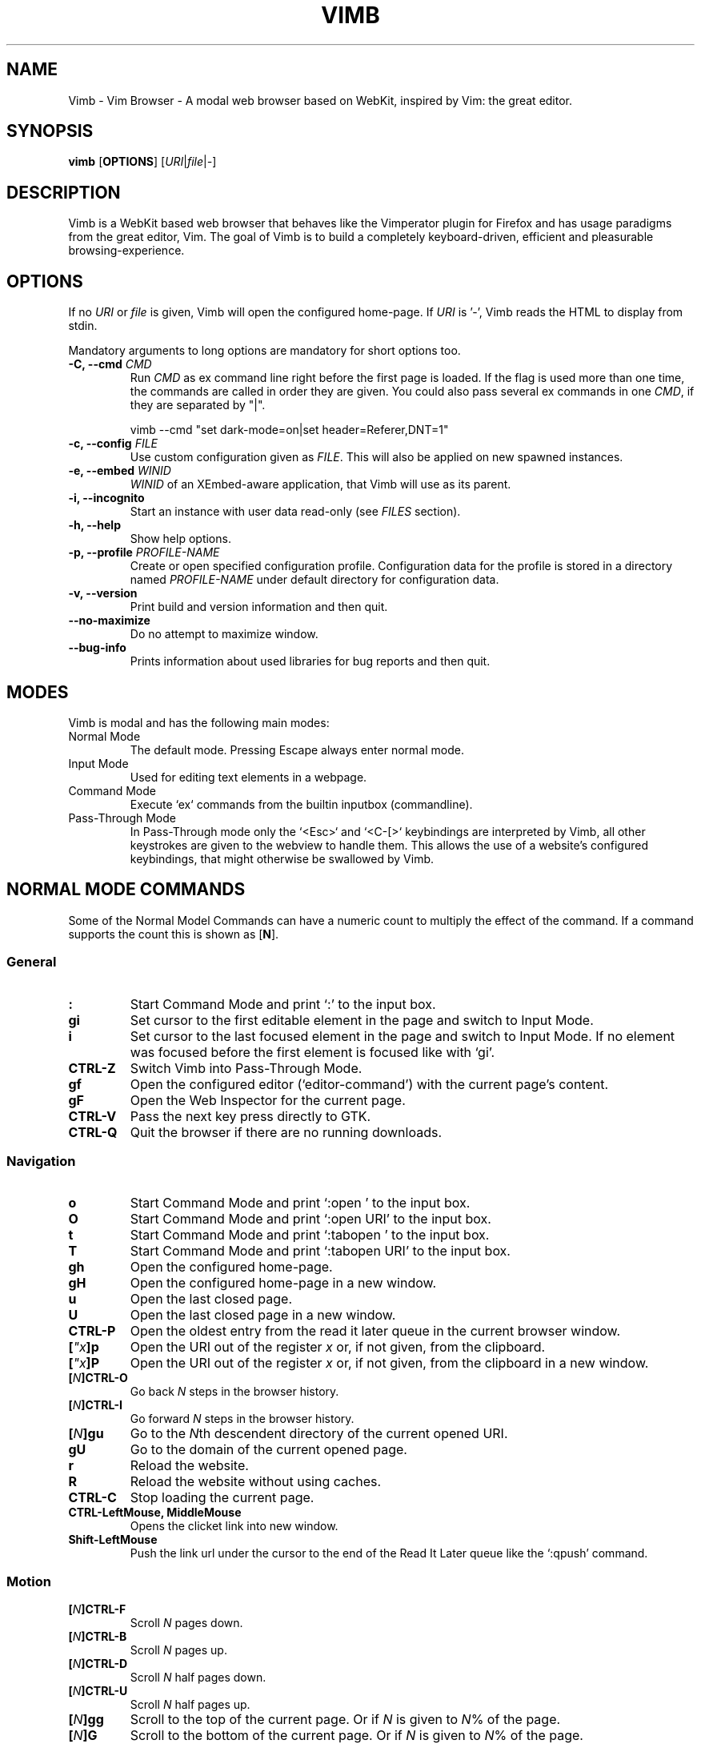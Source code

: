 .\" vim: ft=groff
.TH VIMB 1 "DATE" "vimb/VERSION" "Vimb Manual"
.SH NAME
Vimb - Vim Browser - A modal web browser based on WebKit, inspired by Vim: the
great editor.
.
.
.SH SYNOPSIS
.B vimb
.OP OPTIONS
.RI [ URI "|" file "|" - ]
.
.
.SH DESCRIPTION
Vimb is a WebKit based web browser that behaves like the Vimperator
plugin for Firefox and has usage paradigms from the great editor, Vim.
The goal of Vimb is to build a completely keyboard-driven, efficient
and pleasurable browsing-experience.
.
.
.SH OPTIONS
If no \fIURI\fP or \fIfile\fP is given, Vimb will open the configured
home-page.
If \fIURI\fP is '-', Vimb reads the HTML to display from stdin.
.P
Mandatory arguments to long options are mandatory for short options too.
.TP
.BI "\-C, \-\-cmd " "CMD"
Run \fICMD\fP as ex command line right before the first page is loaded.
If the flag is used more than one time, the commands are called in order they
are given.
You could also pass several ex commands in one \fICMD\fP,
if they are separated by "|".
.sp
.EX
vimb --cmd "set dark-mode=on|set header=Referer,DNT=1"
.EE
.TP
.BI "\-c, \-\-config " "FILE"
Use custom configuration given as \fIFILE\fP.
This will also be applied on new spawned instances.
.TP
.BI "\-e, \-\-embed " "WINID"
.I WINID
of an XEmbed-aware application, that Vimb will use as its parent.
.TP
.B "\-i, \-\-incognito"
Start an instance with user data read-only (see \fIFILES\fP section).
.TP
.B "\-h, \-\-help"
Show help options.
.TP
.BI "\-p, \-\-profile " "PROFILE-NAME"
Create or open specified configuration profile.
Configuration data for the profile is stored in a directory named
\fIPROFILE-NAME\fP under default directory for configuration data.
.TP
.B "\-v, \-\-version"
Print build and version information and then quit.
.TP
.B "\-\-no-maximize"
Do no attempt to maximize window.
.TP
.B "\-\-bug-info"
Prints information about used libraries for bug reports and then quit.
.
.
.SH MODES
Vimb is modal and has the following main modes:
.IP "Normal Mode"
The default mode.
Pressing Escape always enter normal mode.
.IP "Input Mode"
Used for editing text elements in a webpage.
.IP "Command Mode"
Execute `ex` commands from the builtin inputbox (commandline).
.IP "Pass-Through Mode"
In Pass-Through mode only the `<Esc>` and `<C-[>` keybindings are interpreted
by Vimb, all other keystrokes are given to the webview to handle them.
This allows the use of a website's configured keybindings, that might otherwise
be swallowed by Vimb.
.
.
.SH NORMAL MODE COMMANDS
Some of the Normal Model Commands can have a numeric count to multiply the
effect of the command.
If a command supports the count this is shown as [\fBN\fP].
.
.SS General
.TP
.B :
Start Command Mode and print `:' to the input box.
.TP
.B gi
Set cursor to the first editable element in the page and switch to Input
Mode.
.TP
.B i
Set cursor to the last focused element in the page and switch to Input Mode.
If no element was focused before the first element is focused like with `gi'.
.TP
.B CTRL\-Z
Switch Vimb into Pass-Through Mode.
.TP
.B gf
Open the configured editor (`editor-command') with the current page's content.
.TP
.B gF
Open the Web Inspector for the current page.
.TP
.B CTRL\-V
Pass the next key press directly to GTK.
.TP
.B CTRL\-Q
Quit the browser if there are no running downloads.
.
.SS Navigation
.TP
.B o
Start Command Mode and print `:open ' to the input box.
.TP
.B O
Start Command Mode and print `:open URI' to the input box.
.TP
.B t
Start Command Mode and print `:tabopen ' to the input box.
.TP
.B T
Start Command Mode and print `:tabopen URI' to the input box.
.TP
.B gh
Open the configured home-page.
.TP
.B gH
Open the configured home-page in a new window.
.TP
.B u
Open the last closed page.
.TP
.B U
Open the last closed page in a new window.
.TP
.B CTRL\-P
Open the oldest entry from the read it later queue in the current browser
window.
.TP
.BI [ \(dqx ]p
Open the URI out of the register \fIx\fP or, if not given, from the clipboard.
.TP
.BI [ \(dqx ]P
Open the URI out of the register \fIx\fP or, if not given, from the clipboard in a
new window.
.TP
.BI [ N ]CTRL\-O
Go back \fIN\fP steps in the browser history.
.TP
.BI [ N ]CTRL\-I
Go forward \fIN\fP steps in the browser history.
.TP
.BI [ N ]gu
Go to the \fIN\fPth descendent directory of the current opened URI.
.TP
.B gU
Go to the domain of the current opened page.
.TP
.B r
Reload the website.
.TP
.B R
Reload the website without using caches.
.TP
.B CTRL\-C
Stop loading the current page.
.TP
.B CTRL-LeftMouse, MiddleMouse
Opens the clicket link into new window.
.TP
.B Shift-LeftMouse
Push the link url under the cursor to the end of the Read It Later queue like
the `:qpush' command.
.
.SS Motion
.TP
.BI [ N ]CTRL\-F
Scroll \fIN\fP pages down.
.TP
.BI [ N ]CTRL\-B
Scroll \fIN\fP pages up.
.TP
.BI [ N ]CTRL\-D
Scroll \fIN\fP half pages down.
.TP
.BI [ N ]CTRL\-U
Scroll \fIN\fP half pages up.
.TP
.BI [ N ]gg
Scroll to the top of the current page.
Or if \fIN\fP is given to \fIN\fP% of the page.
.TP
.BI [ N ]G
Scroll to the bottom of the current page.
Or if \fIN\fP is given to \fIN\fP% of the page.
.TP
.B 0, ^
Scroll to the absolute left of the document.
Unlike in Vim, 0 and ^ work exactly the same way.
.TP
.B $
Scroll to the absolute right of the document.
.TP
.BI [ N ]h
Scroll \fIN\fP steps to the left of page.
.TP
.BI [ N ]l
Scroll \fIN\fP steps to the right of page.
.TP
.BI [ N ]j
Scroll page \fIN\fP steps down.
.TP
.BI [ N ]k
Scroll page \fIN\fP steps up.
.TP
.BI m{ a-z }
Set a page mark {\fIa-z\fP} at the current position on the page.
Such set marks are only available on the current page;
if the page is left, all marks will be removed.
.TP
.BI '{ a-z }
Jump to the mark {\fIa-z\fP} on the current page.
.TP
.B ''
Jumps to the position before the latest jump, or where the last "m'" command
was given.
.
.SS Hinting
Hinting in Vimb is how you accomplish the tasks that you would do with the
mouse in common mouse-driven browsers: open a URI, yank a URI, save a page and
so on. When hinting is started, the relevant elements on the page will
be marked by labels generated from configured `hint-keys'.
Hints can be selected by using <Tab>, <C-I> or <C-Tab>, <C-O>,
by typing the chars of the label, or filtering the elements by some text
that is part of the hinted element (like URI, link text, button label)
or any combination of these methods.
If <enter> is pressed, the current active hint will be fired.
If only one possible hint remains, this will be fired automatically.
.P
.BR Syntax: " ;{mode}{hint}"
.P
Start Hints mode.
Different elements depending on \fImode\fP are highlighted and `numbered'.
Elements can be selected either by typing their label, or by typing part
of their text (\fIhint\fP) to narrow down the result.
When an element has been selected, it is automatically clicked
or used (depending on \fImode\fP) and hint mode ends.
.P
The filtering of hints by text splits the query at ' ' and use the single parts
as separate queries to filter the hints.
This is useful for hints that have a lot of filterable chars in common
and many chars are required to make a distinct selection.
For example ';over tw' will easily select the second hint out of
{'very long link text one', 'very long link text two'}.
.P
The following keys have special meanings in Hints modes:
.PD 0
.TP
.B <CR>
Selects the first highlighted element, or the current focused.
.TP
.B <Tab>
Moves the focus to the next hint element.
.TP
.B <S-Tab>
Moves the focus to the previous hint element.
.TP
.B <Esc>, CTRL\-C, CTRL\-[
Exits Hints mode without selecting an element.
.PD
.TP
.B Hint modes:
.RS
.PD 0
.TP
.B f
Is an alias for the \fB;o\fP hint mode.
.TP
.B F
Is an alias for the \fB;t\fP hint mode.
.TP
.B ;o
Open hint's location in the current window.
.TP
.B ;t
Open hint's location in a new window.
.TP
.B ;s
Saves the hint's destination under the configured `download-path'.
.TP
.B ;O
Generate an `:open' prompt with hint's URI.
.TP
.B ;T
Generate an `:tabopen' prompt with hint's URI.
.TP
.B ;e
Open the configured editor (`editor-command') with the hinted form element's
content.
If the file in editor is saved and the editor is closed, the file
content will be put back in the form field.
.TP
.B ;i
Open hinted image in the current window.
.TP
.B ;I
Open hinted image in a new window.
.TP
.B ;k
Kill (remove) hinted element from the page.
.TP
.B ;p
Push the hint's URI to the end of the Read It Later queue like the `:qpush'
command.
This is only available if Vimb was compiled with the QUEUE feature.
.TP
.B ;P
Push the hint's URI to the beginning of the Read It Later queue like the
`:qunshift' command.
This is only available if Vimb was compiled with the QUEUE feature.
.TP
.B ;x
Hints like ;o, but instead of opening the hinted URI, the
`x-hint-command' is run in Vimb.
.TP
.BI [ \(dqx ];y
Yank hint's destination location into primary and secondary clipboard and into
the register \fIx\fP.
.TP
.BI [ \(dqx ];Y
Yank hint's text description or form text into primary and secondary clipboard
and into the register \fIx\fP.
.PD
.RE
.TP
.BR Syntax: " g;{mode}{hint}"
Start an extended hints mode and stay there until <Esc> is pressed.
Like normal hinting, except that after a hint is selected, hints
remain visible so that another one can be selected with the same action
as the first.
Note that the extended hint mode can only be combined with the following
hint modes
.IR "I o p P s t y Y" .
.PD
.TP
.B Motion
.RS
Motions commands are like those for normal mode except that CTRL is used as
modifier.
But they can not be used together with a count.
.P
.PD 0
.TP
.B CTRL-F
Scroll one page down.
.TP
.B CTRL-B
Scroll one page up.
.TP
.B CTRL-D
Scroll half page down.
.TP
.B CTRL-U
Scroll half page up.
.TP
.B CTRL-J
Scroll one step down.
.TP
.B CTRL-K
Scroll one step up.
.PD
.RE
.
.SS Searching
.TP
.BI / QUERY ", ?" QUERY
Start searching for \fIQUERY\fP in the current page.
\fI/\fP start search forward, \fI?\fP in backward direction.
.TP
.BR * , " #"
Start searching for the current selected text, or if no text is selected for
the content of the primary or secondary clipboard.
\fI*\fP start the search in forward direction and \fI#\fP in backward
direction.
.sp
Note that these commands will yank the text selection into the clipboard and
may remove other content from there!
.TP
.BI [ N ]n
Search for \fIN\fPnth next search result depending on current search
direction.
.TP
.BI [ N ]N
Search for \fIN\fPnth previous search result depending on current search
.TP
.B <CR>
Perform a click on element containing the current highlighted search result.
direction.
.
.SS Zooming
.TP
.BI [ N ]zi
Zoom-In the text of the page by \fIN\fP steps.
.TP
.BI [ N ]zo
Zoom-Out the text of the page by \fIN\fP steps.
.TP
.BI [ N ]zI
Full-Content Zoom-In the page by \fIN\fP steps.
.TP
.BI [ N ]zO
Full-Content Zoom-Out the page by \fIN\fP steps.
.TP
.B zz
Reset Zoom.
.
.SS Yank
.TP
.BI [ \(dqx ]y
Yank the URI or current page into register \fIx\fP and clipboard.
.TP
.BI [ \(dqx ]Y
Yank the current selection into register x and clipboard.
.
.
.SH COMMAND MODE
Commands that are listed below are ex-commands like in Vim, that are typed
into the inputbox (the command line of vimb).
The commands may vary in their syntax or in the parts they allow,
but in general they follow a simple syntax.
.P
.BR Syntax: " :[:| ][N]cmd[name][!][ lhs][ rhs]"
.sp
Where \fIlhs\fP (left hand side) must not contain any unescaped space.
The syntax of the rhs (right hand side) if this is available depends on the
command.
At the moment the count parts [N] of commands is parsed, but currently there is
no command that uses the count.
.sp
Commands that are typed interactivly are normally recorded into command
history and register.
To avoid this, the commands can be prefixed by one or more additional `:' or
whitespace.
.P
Multiple commands, separated by a `|' can be given in a single command line
and will be executed consecutively.
The pipe can be included as an argument to a command by escaping it with a
backslash.
.br
Following commands process the entire command-line string literally.
These commands will include any `|' as part of their argument string and so
can not be followed by another command.
.P
.PD 0
.IP - 2
autocmd
.IP -
cmap, cnoremap, imap, inoremap, nmap, nnoremap
.IP -
eval
.IP -
normal
.IP -
open, tabopen
.IP -
shellcmd
.PD
.
.SS Command Line Editing
.TP
.B <Esc>, CTRL\-[, CTRL-C
Ignore all typed content and switch back to normal mode.
.TP
.B <CR>
Submit the entered `ex` command or search query to run it.
.TP
.B CTRL\-H
Deletes the char before the cursor.
.TP
.B CTRL\-W
Deletes the last word before the cursor.
.TP
.B CTRL\-U
Remove everything between cursor and prompt.
.TP
.B CTRL\-B
Moves the cursor directly behind the prompt `:'.
.TP
.B CTRL\-E
Moves the cursor after the prompt in inputbox.
.TP
.B CTRL\-V
Pass the next key press directly to GTK.
.TP
.B CTRL\-R {a-z"%:/;}
Insert the content of given register at cursor position.
See also section about `:reg[ister]' command.
.
.SS Command Line History
.TP
.B <Tab>
Start completion of the content in the inputbox in forward direction.
.TP
.B <S-Tab>
Start completion of the content in the inputbox in backward direction.
.TP
.B <Up>
Step backward in the command history.
.TP
.B <Down>
Step forward in the command history.
Yank the current selection into register \fIx\fP and clipboard.
.
.SS Open
.TP
.BI ":o[pen] [" URI ]
Open the give \fIURI\fP in the current window.
If \fIURI\fP is empty, the configured 'home-page' is opened.
.TP
.BI ":t[abopen] [" URI ]
Open the give \fIURI\fP in a new window.
If \fIURI\fP is empty, the configured 'home-page' is opened.
.
.SS Key Mapping
Key mappings allow users to alter the actions of key presses.
Each key mapping is associated with a mode and only has effect
when the mode is active.
The following commands allow the user to substitute one sequence
of key presses by another.
.P
.BR Syntax: " :{m}map {lhs} {rhs}"
.P
Note that the \fIlhs\fP ends with the first found space.
If you want to use space also in the {lhs} you have to escape this
with a single `\\', as shown in the examples.
.sp
The \fIrhs\fP starts with the first non-space char. If you want a \fIrhs\fP
that starts with a space, you have to use "<Space>".
.P
Standard key mapping commands are provided for these modes \fIm\fP:
.PD 0
.TP
.B n
Normal mode: when browsing normally.
.TP
.B i
Insert mode: when interacting with text fields on a website.
.TP
.B c
Command Line mode: when typing into Vimb's command line.
.PD
.P
Most keys in key sequences are represented simply by the character that you
see on the screen when you type them.
However, as a number of these characters have special meanings, and a
number of keys have no visual representation, a special notation is required.
.P
As special key names have the format \fI<...>\fP.
The following special keys can be used: <Left>, <Up>, <Right>, <Down>
for the cursor keys, <Tab>, <Esc>, <CR>, <Space>, <BS>, <F1>-<F12> and <C-A>-<C-Z>.
.TP
.PD 0
.BI ":nm[ap] {" lhs "} {" rhs }
.TP
.BI ":im[ap] {" lhs "} {" rhs }
.TP
.BI ":cm[ap] {" lhs "} {" rhs }
Map the key sequence \fIlhs\fP to \fIrhs\fP for the modes where the map
command applies.
The result, including \fIrhs\fP, is then further scanned for mappings.
This allows for nested and recursive use of mappings.
.RS
.sp
.IP ":cmap <C-G>h /home/user/downloads/"
Adds a keybind to insert a file path into the input box.
This could be useful for the `:save' command
that could be used as ":save ^Gh".
.IP ":nmap <F1> :set scripts=on<CR>:open !glib<Tab><CR>"
This will enable scripts and lookup the first bookmarked URI with the tag
`glib' and open it immediately if F1 key is pressed.
.IP ":nmap \e \e  50G"
Example which maps two spaces to go to 50% of the page.
.RE
.TP
.BI ":nn[oremap] {" lhs "} {" rhs }
.TP
.BI ":ino[remap] {" lhs "} {" rhs }
.TP
.BI ":cno[remap] {" lhs "} {" rhs }
Map the key sequence \fIlhs\fP to \fIrhs\fP for the mode where the map command
applies.
Disallow mapping of \fIrhs\fP, to avoid nested and recursive mappings.
Often used to redefine a command.
.TP
.BI ":nu[nmap] {" lhs }
.TP
.BI ":iu[nmap] {" lhs }
.TP
.BI ":cu[nmap] {" lhs }
Remove the mapping of \fIlhs\fP for the applicable mode.
.PD
.
.SS Bookmarks
.TP
.BI ":bma [" tags ]
Save the current opened URI with \fItags\fP to the bookmark file.
.TP
.BI ":bmr [" URI ]
Removes all bookmarks for given \fIURI\fP or, if not given, the current opened
page.
.
.SS Handlers
Handlers allow specifying external scripts to handle alternative URI methods.
.TP
.BI ":handler-add " "handler" "=" "cmd"
Adds a handler to direct \fIhandler\fP links to the external \fIcmd\fP.
The \fIcmd\fP can contain one placeholder `%s` that will be filled by the
full URI given when the command is called.
.RS
.P
.PD 0
.IP ":handler-add mailto=urxvt -e mutt %s"
to start email client for mailto links.
.IP ":handler-add magnet=xdg-open %s"
to open magnet links with xdg-open.
.IP ":handler-add ftp=urxvt -e wget %s -P ~/ftp-downloads"
to handle ftp downloads via wget.
.PD
.RE
.TP
.BI ":handler-remove " "handler"
Remove the handler for the given URI \fIhandler\fP.
.
.SS Shortcuts
Shortcuts allow the opening of an URI built up from a named template with additional
parameters.
If a shortcut named 'dd' is defined, you can use it with `:open dd
list of parameters' to open the generated URI.
.P
Shortcuts are convenient to use with search engines where the URI is standardised
and a single parameter is user defined.
.TP
.BI ":shortcut-add " shortcut = URI
Adds a shortcut with the \fIshortcut\fP and \fIURI\fP template.
The \fIURI\fP can contain multiple placeholders $0-$9 that will be
filled by the parameters given when the shortcut is called.
The parameters given when the shortcut is called will be split
into as many parameters like the highest used placeholder.
.sp
To use spaces within the parameters, the parameters can be grouped by
surrounding them with single-or double quotes-as shown in example shortcut
`map'.
.RS
.P
.PD 0
.IP ":shortcut-add dl=https://duckduckgo.com/lite/?q=$0"
to setup a search engine.
Can be called by `:open dl my search phrase'.
.IP ":shortcut-add gh=https://github.com/$0/$1"
to build URIs from given parameters.
Can be called `:open gh fanglingsu vimb'.
.IP ":shortcut-add map=https://maps.google.com/maps?saddr=$0&daddr=$1"
to search for a route, all but the last parameter must be quoted if they
contain spaces like `:open map "city hall, London" railway station, London'
.PD
.RE
.TP
.BI ":shortcut-remove " shortcut
Remove the search engine to the given \fIshortcut\fP.
.TP
.BI ":shortcut-default " shortcut
Set the shortcut for given \fIshortcut\fP as the default, that is the shortcut
to be used if no shortcut is given and the string to open is not an URI. It
doesn't matter if the \fIshortcut\fP is already in use or not to be able to set
it.
.
.SS Settings
.TP
.BI ":se[t] " var = value
Set configuration values named by \fIvar\fP.
To set boolean variable you should use 'on', 'off' or 'true' and 'false'.
Colors are given as hexadecimal value like '#f57700'. Spaces or more equals
signs in \fIvalue\fP just work without quotes: for example,
":set sans-serif-font=Some Sans Font".
.TP
.BI ":se[t] " var += value
Add the \fIvalue\fP to a number option, or append the \fIvalue\fP to a string
option.
When the option is a comma separated list, a comma is added, unless
the value was empty.
.TP
.BI ":se[t] " var ^= value
Multiply the \fIvalue\fP to a number option, or prepend the \fIvalue\fP to a
string option.
When the option is a comma separated list, a comma is added,
unless the value was empty.
.TP
.BI ":se[t] " var -= value
Subtract the \fIvalue\fP from a number option, or remove the \fIvalue\fP from
a string option, if it is there.
When the option is a comma separated list, a
comma is deleted, unless the option becomes empty.
.TP
.BI ":se[t] " var ?
Show the current set value of variable.
.IR VAR .
.TP
.BI ":se[t] " var !
Toggle the value of boolean variable \fIvar\fP and display the new set value.
.
.SS Queue
The queue allows the marking of URIs for later reading.
This list is shared between the single instances of Vimb.
.TP
.BI ":qpu[sh] [" URI ]
Push \fIURI\fP or, if not given, the current URI to the end of the queue.
.TP
.BI ":qun[shift] [" URI ]
Push \fIURI\fP or, if not given, the current URI to the beginning of the queue.
.TP
.B :qp[op]
Open the oldest queue entry in the current browser window and remove it from the
queue.
.TP
.B :qc[lear]
Removes all entries from queue.
.
.SS Automatic commands
An autocommand is a command that is executed automatically in response to some
event, such as a URI being opened.
Autocommands are very powerful.
Use them with care and they will help you avoid typing many commands.
.P
Autocommands are built with following properties.
.TP
.I group
When the [\fIgroup\fP] argument is not given, Vimb uses the current group as
defined with ':augroup', otherwise, Vimb uses the group defined with
[\fIgroup\fP].
Groups are useful to remove multiple grouped autocommands.
.TP
.I event
You can specify a comma separated list of event names.
No white space can be used in this list.
.P
.RS
.PD 0
Events:
.TP
.B LoadStarting
Fired before a new page is going to be opened.
No data has been sent or received yet, the load may still fail for transport issues.
.TP
.B LoadStarted
Fired if a new page is going to be opened.
No data has been received yet, the load may still fail for transport issues.
.TP
.B LoadCommitted
Fired if first data chunk has arrived, meaning that the necessary transport
requirements are established, and the load is being performed.
This is the right event to toggle content related setting
like 'scripts', 'plugins' and such things.
.TP
.B LoadFinished
Fires when everything that was required to display on the page has been loaded.
.TP
.B DownloadStarted
Fired right after a download is started.
.TP
.B DownloadFinished
Fired if a Vimb managed download is finished.
.TP
.B DownloadFailed
Fired if a Vimb managed download failed.
.PD
.RE
.TP
.I pat
Comma separated list of patterns, matches in order to check if a autocommand
applies to the URI associated to an event.
To use ',' within the single patterns this must be escaped as '\e,'.
.RS
.P
.PD 0
Patterns:
.IP "\fB*\fP"
Matches any sequence of characters.
This includes also '/' in contrast to shell patterns.
.IP "\fB?\fP"
Matches any single character except of '/'.
.IP "\fB{one,two}\fP"
Matches 'one' or 'two'.
Any '{', ',' and '}' within this pattern must be escaped by a '\\'.
\&'*' and '?' have no special meaning within the curly braces.
.IP "\fB\e\fP"
Use backslash to escape the special meaning of '?*{},' in the pattern or
pattern list.
.PD
.RE
.TP
.I cmd
Any `ex` command vimb understands.
The leading ':' is not required.
Multiple commands can be separated by '|'.
.TP
.BI ":au[tocmd] [" group "] {" event "} {" pat "} {" cmd "}"
Add \fIcmd\fP to the list of commands that Vimb will execute automatically on
\fIevent\fP for a URI matching \fIpat\fP autocmd-patterns.
Vimb always adds the \fIcmd\fP after existing autocommands, so that the
autocommands are executed in the order in which they were given.
.TP
.BI ":au[tocmd]! [" group "] {" event "} {" pat "} {" cmd "}"
Remove all autocommands associated with \fIevent\fP and which pattern match
\fIpat\fP, and add the command \fIcmd\fP.
Note that the pattern is not matches literally to find autocommands
to remove, like Vim does.
Vimb matches the autocommand pattern with \fIpat\fP.
If [\fIgroup\fP] is not given, deletes autocommands in current group,
as noted above.
.TP
.BI ":au[tocmd]! [" group "] {" event "} {" pat "}"
Remove all autocommands associated with \fIevent\fP and which pattern matches
\fIpat\fP in given group (current group by default).
.TP
.BI ":au[tocmd]! [" group "] * {" pat "}"
Remove all autocommands with patterns matching \fIpat\fP for all events
in given group (current group by default).
.TP
.BI ":au[tocmd]! [" group "] {" event "}"
Remove all autocommands for \fIevent\fP in given group (current group
by default).
.TP
.BI ":au[tocmd]! [" group "]"
Remove all autocommands in given group (current group by default).
.TP
.BI ":aug[roup] {" name "}"
Define the autocmd group \fIname\fP for the following ":autocmd" commands.
The name "end" selects the default group.
.TP
.BI ":aug[roup]! {" name "}"
Delete the autocmd group \fIname\fP.
.P
Example:
.EX
:aug github
:  au LoadCommitted * set scripts=off|set cookie-accept=never
:  au LoadCommitted http{s,}://github.com/* set scripts=on
:aug end
.EE
.
.SS Misc
.TP
.BI ":cl[eardata] [" dataTypes "] [" timespan "]"
Asynchronously clears the website data of the given list of \fIdataTypes\fP
modified in the past \fItimespan\fP.
Note that the \fIdataTypes\fP must not contain spaces.
If \fItimespan\fP is not given, all website data will be removed.
Note that this effects all running instances of vimb.
.RS
.P
.PD 0
The \fIdataTypes\fP is a comma separated list of following types.
.TP
.B memory-cache
Memory cache.
.TP
.B disk-cache
HTTP disk cache.
.TP
.B offline-cache
Offline web application cache.
.TP
.B session-storage
Session storage data.
.TP
.B local-storage
Local storage data.
.TP
.B indexeddb-databases
IndexedDB databases.
.TP
.B plugin-data
Plugin data.
.TP
.B cookies
Cookies. Note that the cookies are not cleared in case a \fItimespan\fP is
given.
.TP
.B hsts-cache
HTTP Strict Transport Security cache.
.TP
.B -
Can be used to clear all known data types in case a \fItimespan\fP is used.
.PD
.RE
.RS
.P
.PD 0
The \fItimespan\fP is given as sequence of '[multiplier]\fIunit\fP' tupels
with following units.
.TP
.B y
year (365 days)
.TP
.B w
week (7 days)
.TP
.B d
day
.TP
.B h
hour
.TP
.B m
minute
.TP
.B s
second
.PD
.P
.I Example:
.PD 0
.IP ":cleardata"
to clear all known website data types without any timespan restriction.
.IP ":cleardata - 5m"
to clear all known website data types modified in the last 5 minutes.
.IP ":cleardata local-storage,session-storage,cookies"
to completely clear the cookies, local- and session-storage without time
restrictions.
.IP ":cleardata disk-cache 2d4h"
to clear the disk cache that was modified in the past two days and four hours.
.PD
.RE
.TP
.BI ":sh[ellcmd]! " cmd
Like :sh[ellcmd] but asynchronous.
.sp
Example:
.EX
:sh! /bin/sh -c 'echo "`date` $VIMB_URI" >> myhistory.txt'
.EE
.TP
.TP
.BI ":sh[ellcmd] " cmd
Runs the given shell \fIcmd\fP syncron and print the output into inputbox.
The following patterns in \fIcmd\fP are expanded: '~username', '~/', '$VAR'
and '${VAR}'.
A '\e' before these patterns disables the expansion.
.P
.RS
.P
.PD 0
The following environment variables are set for called shell commands.
.TP
.B VIMB_URI
This variable is set by Vimb everytime a new page is opened to the URI of the
page.
.TP
.B VIMB_SELECTION
This variable is set to the current selected text on the page.
.TP
.B VIMB_TITLE
Contains the title of the current opened page.
.TP
.B VIMB_PID
Contains the pid of the running Vimb instance.
.TP
.B VIMB_WIN_ID
Holds the X-Window id of the Vimb window.
.TP
.B VIMB_XID
Holds the X-Window id of the Vimb window or of the embedding window if Vimb is
compiled with XEMBED and started with the -e option.
.EE
.RE
.TP
.BI ":sh[ellcmd]! " cmd
Like :sh[ellcmd] but asynchronous.
.sp
Example:
.EX
:sh! /bin/sh -c 'echo "`date` $VIMB_URI" >> myhistory.txt'
.EE
.TP
.BI ":s[ave] [" path "]"
Download current opened page into configured download directory.
If \fIpath\fP is given, download under this file name or path.
\fIpath\fP is expanded and can therefore contain '~/', '${ENV}'
and '~user' pattern.
.TP
.BI ":so[urce] [" file "]"
Read ex commands from \fIfile\fP.
.TP
.B :q[uit]
Close the browser.
This will be refused if there are running downloads.
.TP
.B :q[uit]!
Close the browser independent from an running download.
.TP
.B :reg[ister]
Display the contents of all registers.
.RS
.P
.PD 0
Registers:
.TP
.BR \(dqa " \(em " \(dqz
26 named registers "a to "z.
Vimb fills these registers only when you say so.
.TP
.B \(dq:
Last executed `ex` command.
.TP
.B \(dq"
Last yanked content.
.TP
.B \(dq%
Curent opened URI.
.TP
.B \(dq/
Last search phrase.
.TP
.B \(dq;
Contains the last hinted URL.
.PD
.RE
.TP
.BI :e[val] " javascript"
Runs the given \fIjavascript\fP in the current page and display the evaluated
value.
.sp
Example: :eval document.cookie
.TP
.BI :e[val]! " javascript"
Like :eval, but there is nothing print to the input box.
.TP
.BI ":no[rmal] [" cmds ]
Execute normal mode commands \fIcmds\fP.
This makes it possible to execute normal mode commands typed on the input box.
.sp
\fIcmds\fP cannot start with a space.
Put a count of 1 (one) before it, "1 " is one space.
.sp
Example: :set scripts!|no! R
.TP
.BI ":no[rmal]! [" cmds ]
Like :normal, but no mapping is applied to \fIcmds\fP.
.TP
.B :ha[rdcopy]
Print current document.
Open a GUI dialog where you can select the printer,
number of copies, orientation, etc.
.
.
.SH INPUT MODE
.TP
.BR <Esc> , " CTRL\-["
Switch back to normal mode.
.TP
.B CTRL\-O
Executes the next command as normal mode command and return to input mode.
.TP
.B CTRL\-T
Open configured editor with content of current form field.
.TP
.B CTRL\-V
Pass the next key press directly to WebKit.
.TP
.B CTRL\-Z
Enter the pass-through mode.
.
.
.SH COMPLETIONS
The completions are triggered by pressing `<Tab>` or `<S-Tab>` in the
activated inputbox.
Depending of the current inserted content different completions are started.
The completion takes additional typed chars to filter
the completion list that is shown.
.TP
.B commands
The completion for commands are started when at least `:` is shown in the
inputbox.
If initial chars are passed, the completion will lookup those
commands that begin with the given chars.
.TP
.B settings
The setting name completion is started if at least `:set ` is shown in
inputbox and does also match settings that begins with already typed setting
prefix.
.TP
.B history
The history of URIs is shown for the `:open ` and `:tabopen ` commands.
This completion looks up every given word in the history URI and titles.
Only those history items are shown, where the title or URI contains all tags.
.RS
.IP ":open foo bar<Tab>"
will complete only URIs that contain the words foo and bar.
.RE
.TP
.B bookmarks
The bookmark completion is similar to the history completion, but does match
only the tags of the bookmarks.
The bookmark completion is started by `:open \fB!\fP`, `:tabopen \fB!\fP` or
`:bmr ` and does a prefix search for all given words in the bookmark tags.
.RS
.IP ":open \fB!\fPfoo ba"
will match all bookmarks that have tags starting with "foo" and "ba".
If the bookmark does not have any tags set, the URL is split on `.' and `/'
into tags.
.IP ":bmr tag"
will match all bookmarks that have tags starting with "tag".
.RE
.TP
.B bookmark tags
The bookmark tag completion allows the insertion of already used bookmarks for the
`:bma ` commands.
.TP
.B search
The search completion allows a filtered list of already done searches.
This completion starts by `/` or `?` in inputbox and performs a prefix
comparison for further typed chars.
.
.
.SH SETTINGS
All settings listed below can be set with the `:set' command.
See \fBSettings\fP under \fBCOMMAND MODE\fP for syntax.
.TP
.BR accelerated-2d-canvas (bool)
Enable or disable accelerated 2D canvas.
When accelerated 2D canvas is enabled, WebKit may render some 2D canvas
content using hardware accelerated drawing operations.
.TP
.BR allow-file-access-from-file-urls (bool)
Indicates whether file access is allowed from file URLs.
By default, when something is loaded using a file URI, cross origin requests
to other file resources are not allowed.
.TP
.BR allow-universal-access-from-file-urls (bool)
Indicates whether or not JavaScript running in the context of a file scheme
URL should be allowed to access content from any origin.
By default, when something is loaded in a using a file scheme URL, access to
the local file system and arbitrary local storage is not allowed.
.TP
.BR caret (bool)
Whether to enable accessibility enhanced keyboard navigation.
.TP
.B cookie-accept (string)
Cookie accept policy {`always', `never', `origin' (accept all non-third-party
cookies)}.
.TP
.B closed-max-items (int)
Maximum number of stored last closed URLs.
If closed-max-items is set to 0, closed URLs will not be stored.
.TP
.B completion-css (string)
CSS style applied to the inputbox completion list items.
.TP
.B completion-hover-css (string)
CSS style applied to the inputbox completion list item that is currently
hovered by the mouse.
.TP
.B completion-selected-css (string)
CSS style applied to the inputbox completion list item that is currently
selected.
.TP
.B cursiv-font (string)
The font family used as the default for content using cursive font.
.TP
.B dark-mode (bool)
Whether to enable dark mode. Websites can use the `prefers-color-scheme' media
query to adjust styles according to this option.
.TP
.B default-charset (string)
The default text charset used when interpreting content with an unspecified
charset.
.TP
.B default-font (string)
The font family to use as the default for content that does not specify a
font.
.TP
.B default-zoom (int)
Default Full-Content zoom level in percent. Default is 100.
.TP
.B dns-prefetching (bool)
Indicates if Vimb prefetches domain names.
.TP
.B download-command (string)
A command with placeholder '%s' that will be invoked to download a URI in
case 'download-use-external' is enabled.
.RS
.TP
The following additional environment variable are available:
.PD 0
.TP
.B $VIMB_URI
The URI of the current opened page, normally the page where the download was
started from, also known as referer.
.TP
.B $VIMB_DOWNLOAD_PATH
Setting value of 'download-path' which would be used normally for downloads.
.PD
.P
.PD 0
.IP ":set download-command=/bin/sh -c ""cd '$VIMB_DOWNLOAD_PATH' \
&& curl -sLJOC - -e '$VIMB_URI' %s"""
.PD
.RE
.TP
.B download-path (string)
Path to the default download directory.
If no download directory is set, download will be written into current
directory.
The following pattern will be expanded if the download is
started '~/', '~user', '$VAR' and '${VAR}'.
.TP
.B download-use-external (bool)
Indicates if the external download tool set as 'download-command' should be
used to handle downloads.
If this is disabled Vimb will handle the download.
.TP
.B editor-command (string)
Command with placeholder '%s' called if form field is opened with $EDITOR to
spawn the editor-like `x-terminal-emulator -e vim %s'.
To use Gvim as the editor, it's necessary to call it with `-f' to run it in
the foreground.
.TP
.B font-size (int)
The default font size used to display text.
.TP
.B frame-flattening (bool)
Whether to enable the Frame Flattening.
With this setting each subframe is expanded to its contents,
which will flatten all the frames to become one scrollable page.
.TP
.B fullscreen (bool)
Show the current window full-screen.
.TP
.B hardware-acceleration-policy (string)
This setting decides how to enable and disable hardware acceleration.
.PD 0
.RS
.TP
.B ondemand
enables the hardware acceleration when the web contents request it, disabling
it again when no longer needed.
.TP
.B always
enforce hardware acceleration to be enabled.
.TP
.B never
disables it completely.
Note that disabling hardware acceleration might cause some websites to not
render correctly or consume more CPU.
.RE
.PD
.TP
.B header (list)
Comma separated list of headers that replaces default header sent by WebKit or
new headers.
The format for the header list elements is `name[=[value]]'.
.sp
Note that these headers will replace already existing headers.
If there is no '=' after the header name, then the complete header
will be removed from the request, if the '=' is present means that
the header value is set to empty value.
.sp
Note that webkit reused already set headers in case of a reload of a page.
So if there are headers removed that where previously use to access a certain
page and the page is reloaded or opened via back/forward history the header
will still be sent.
To apply the new header setting properly it's required to request another page
or to open current page new by `O<Cr>`.
.sp
To use '=' within a header value the value must be quoted like shown in
Example for the Cookie header.
.RS
.P
.PD 0
.IP ":set header=DNT=1,User-Agent,Cookie='name=value'"
Send the 'Do Not Track' header with each request and remove the User-Agent
Header completely from request.
.PD
.RE
.TP
.B hint-follow-last (bool)
If on, vimb automatically follows the last remaining hint on the page.
If off hints are fired only if enter is pressed.
.TP
.B hint-keys-same-length (bool)
If on, all hint labels will have the same length, so no hints will be
ambiguous.
.TP
.B hint-timeout (int)
Timeout before automatically following a non-unique numerical hint.
To disable auto fire of hints, set this value to 0.
.TP
.B hint-keys (string)
The keys used to label and select hints.
With its default value, each hint has a unique label which can be typed
to select it, while all other characters are used to filter hints based
on their text.
With a value such as asdfg;lkjh,
each hint is `labeled' based on the characters of the home row.
.IP
If the hint-keys string starts with a '0' the keys are considered to follow
the rules of numeric labeling. So that the ifrst char of the label will never
start with the '0'.
.IP
Note that the hint matching by label built of hint-keys is case sensitive.
In this vimb differs from some other browsers that show hint labels in upper
case, but match them lowercase.
.IP
To have upper case hint labels, it's possible to add following css to the
`style.css' file in vimb's configuration directory.
.IP
"span[vimbhint="label"] {text-transform: uppercase !important;}"
.TP
.B hint-match-element (bool)
If this is set to 'true' typed chars that are not part of the set 'hint-keys'
are used to filter hinted DOM elements by their text value.
If 'hint-keys' are set to chars instead of numbers it might be useful to
disable matching of the elements by 'hint-match-element=false'.
.TP
.B history-max-items (int)
Maximum number of unique items stored in search-, command or URI history.
If history-max-items is set to 0, the history file will not be changed.
This setting has no effect if option \-\-incognito is set.
.TP
.B home-page (string)
Homepage that vimb opens if started without a URI.
.TP
.B html5-database (bool)
Whether to enable HTML5 client-side SQL database support.
Client-side SQL database allows web pages to store structured data
and be able to use SQL to manipulate that data asynchronously.
.TP
.B html5-local-storage (bool)
Whether to enable HTML5 localStorage support.
localStorage provides simple synchronous storage access.
.TP
.B hyperlink-auditing (bool)
Enable or disable support for <a ping>.
.TP
.B images (bool)
Determines whether images should be automatically loaded or not.
.TP
.B incsearch (bool)
While typing a search command, show where the pattern typed so far matches.
.TP
.B input-autohide (bool)
If enabled the inputbox will be hidden whenever it contains no text.
.TP
.B input-css (string)
CSS style applied to the inputbox in normal state.
.TP
.B input-error-css (string)
CSS style applied to the inputbox in case of displayed error.
.TP
.B javascript-can-access-clipboard (bool)
Whether JavaScript can access the clipboard.
.TP
.B javascript-can-open-windows-automatically (bool)
Whether JavaScript can open popup windows automatically without user
interaction.
.PD
.RE
.TP
.B javascript-enable-markup (bool)
Whether JavaScript markup is enabled.
Disabling can help with some older systems (ppc, ppc64, etc.) that don't have complete JavaScript support to run webpages without crashing.
.TP
.B geolocation (string)
Controls website access to the geolocation API {`always', `never', `ask' (display a prompt each time)}
.TP
.B media-playback-allows-inline (bool)
Whether media playback is full-screen only or inline playback is allowed.
Setting it to false allows specifying that media playback should be always
fullscreen.
.TP
.B media-playback-requires-user-gesture (bool)
Whether a user gesture (such as clicking the play button) would be required to
start media playback or load media.
Setting it on requires a gesture by the
user to start playback, or to load the media.
.TP
.B media-stream (bool)
Enable or disable support for MediaSource on pages.
MediaSource is an experimental proposal which extends HTMLMediaElement
to allow JavaScript to generate media streams for playback.
.TP
.B mediasource (bool)
Enable or disable support for MediaSource on pages.
MediaSource is an experimental proposal which extends HTMLMediaElement
to allow JavaScript to generate media streams for playback.
.TP
.B minimum-font-size (int)
The minimum font size used to display text.
.TP
.B monospace-font (string)
The font family used as the default for content using monospace font.
.TP
.B monospace-font-size (int)
Default font size for the monospace font.
.TP
.B notification (string)
Controls website access to the notification API, that sends notifications via
dbus. {`always', `never', `ask' (display a prompt each time)}
.TP
.B offline-cache (bool)
Whether to enable HTML5 offline web application cache support.
Offline web application cache allows web applications to run even
when the user is not connected to the network.
.TP
.B print-backgrounds (bool)
Whether background images should be drawn during printing.
.TP
.B plugins (bool)
Determines whether or not plugins on the page are enabled.
.TP
.B prevent-newwindow (bool)
Whether to open links, that would normally open in a new window, in the
current window.
This option does not affect links fired by hinting.
.TP
.B sans-serif-font (string)
The font family used as the default for content using sans-serif font.
.TP
.B scripts (bool)
Determines whether or not JavaScript executes within a page.
.TP
.B scroll-step (int)
Number of pixel vimb scrolls if 'j' or 'k' is used.
.TP
.B scroll-multiplier (int)
Multiplier to increase the scroll distance if window is scrolled by mouse
wheel.
.TP
.B serif-font (string)
The font family used as the default for content using serif font.
.TP
.B show-titlebar (bool)
Determines whether the titlebar is shown (on systems that provide window
decoration).
Defaults to true.
.TP
.B site-specific-quirks (bool)
Enables the site-specific compatibility workarounds.
.TP
.B smooth-scrolling (bool)
Enable or disable support for smooth scrolling.
.TP
.B spatial-navigation (bool)
Whether to enable the Spatial Navigation.
This feature consists in the ability to navigate between focusable
elements in a Web page, such as hyperlinks and form controls, by using
Left, Right, Up and Down arrow keys.
For example, if a user presses the Right key, heuristics determine whether
there is an element they might be trying to reach towards the right, and if
there are multiple elements, which element they probably want.
.TP
.B spell-checking (bool)
Enable or disable the spell checking feature.
.TP
.B spell-checking-languages (string)
Set comma separated list of spell checking languages to be used for spell
checking.
.br
The locale string typically is in the form lang_COUNTRY, where lang is an
ISO-639 language code, and COUNTRY is an ISO-3166 country code. For instance,
sv_FI for Swedish as written in Finland or pt_BR for Portuguese as written in
Brazil.
.TP
.B status-bar (bool)
Indicates if the status bar should be shown.
.PD
.RE
.TP
.B status-bar-show-settings (bool)
Whether to show settings on the status bar.
This shows on the right hand of the status bar whether JavaScript, Cookies, and HTML5 LocalStorage are enabled.
.TP
.B status-css (string)
CSS style applied to the status bar on none https pages.
.TP
.B status-ssl-css (string)
CSS style applied to the status bar on https pages with trusted certificate.
.TP
.B status-ssl-invalid-css (string)
CSS style applied to the status bar on https pages with untrusted certificate.
.TP
.B strict-ssl (bool)
If 'on', vimb will not load a untrusted https site.
.TP
.B stylesheet (bool)
If 'on' the user defined styles-sheet is used.
.TP
.B tabs-to-links (bool)
Whether the Tab key cycles through elements on the page.
.sp
If true, pressing the Tab key will focus the next element in the web view.
Otherwise, the web view will interpret Tab key presses as normal key presses.
If the selected element is editable, the Tab key will cause the insertion
of a Tab character.
.TP
.B timeoutlen (int)
The time in milliseconds that is waited for a key code or mapped key sequence
to complete.
.TP
.B user-agent (string)
The user-agent string used by WebKit.
.TP
.B user-scripts (bool)
If 'on' the user scripts are injected into every page.
.TP
.B webaudio (bool)
Enable or disable support for WebAudio on pages.
WebAudio is an experimental proposal for allowing web pages
to generate Audio WAVE data from JavaScript.
.TP
.B webgl (bool)
Enable or disable support for WebGL on pages.
.TP
.B webinspector (bool)
Determines whether or not developer tools, such as the Web Inspector, are
enabled.
.TP
.B x-hint-command (string)
Command used if hint mode ;x is fired.
The command can be any vimb command string.
Note that the command is run through the mapping mechanism of vimb so
it might change the behaviour by adding or changing mappings.
.RS
.P
.PD 0
.IP ":set x-hint-command=:sh! curl -e <C-R>% <C-R>;"
This fills the inputbox with the prefilled download command and replaces
`<C-R>%' with the current URI and `<C-R>;' with the URI of the hinted element.
.PD
.RE
.TP
.B xss-auditor (bool)
Whether to enable the XSS auditor.
This feature filters some kinds of reflective XSS attacks on vulnerable web
sites.
.
.
.SH FILES
.TP
.IR $XDG_CONFIG_HOME/vimb[/PROFILE]
Directory for configuration data.
If executed with \fB-p \fIPROFILE\fR parameter, configuration is read from
this subdirectory.
.RS
.PD 0
.TP
.I config
Configuration file to set WebKit setting, some GUI styles and keybindings.
.TP
.I scripts.js
This file can be used to run user scripts, that are injected into every page
that is opened.
.TP
.I style.css
File for userdefined CSS styles.
These file is used if the config variable `stylesheet' is enabled.
.PD
.RE
.
.TP
.IR $XDG_DATA_HOME/vimb[/PROFILE]
Directory for runtime data.
If executed with \fB-p \fIPROFILE\fR parameter, data files are written from
this subdirectory.
.
.RS
.PD 0
.I cookies.db
Sqlite cookie storage.
This file will not be touched if option \-\-incognito is set.
.TP
.I closed
Holds the URIs of last closed browser windows.
This file will not be touched if option \-\-incognito is set.
.TP
.I history
This file holds the history of unique opened URIs.
This file will not be touched if option \-\-incognito is set.
.TP
.I bookmark
This file holds the list of bookmarked URIs with tags.
.TP
.I command
This file holds the history of commands and search queries performed via input
box.
This file will not be touched if option \-\-incognito is set.
.TP
.I queue
Holds the read it later queue filled by `qpush'.
.TP
.I search
This file holds the history of search queries.
This file will not be touched if option \-\-incognito is set.
.PD
.RE
.
.SH ENVIRONMENT
.TP
.B http_proxy, HTTP_PROXY
If either environment variable is non-empty, the specified host and
optional port is used to tunnel requests. For example:
HTTP_PROXY=localhost:8118.
.
.
.SH "REPORTING BUGS"
Report bugs to the main project page on https://github.com/fanglingsu/vimb/issues
.br
or on the mailing list https://lists.sourceforge.net/lists/listinfo/vimb-users.
.
.
.SH AUTHOR
Daniel Carl
